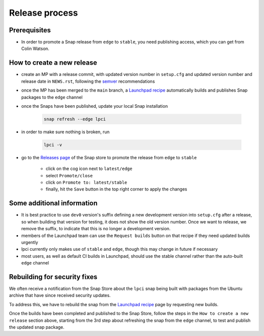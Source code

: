Release process
===============

Prerequisites
*************
- In order to promote a Snap release from ``edge`` to ``stable``,
  you need publishing access, which you can get from Colin Watson.

How to create a new release
***************************

- create an MP with a release commit, with updated version number in
  ``setup.cfg`` and updated version number and release date in ``NEWS.rst``,
  following the `semver <https://semver.org/>`_ recommendations

- once the MP has been merged to the ``main`` branch,
  a `Launchpad recipe
  <https://launchpad.net/~launchpad/lpci/+snap/lpci>`_
  automatically builds and publishes Snap packages to the ``edge`` channel

- once the Snaps have been published,
  update your local Snap installation

      .. code:: bash

        snap refresh --edge lpci

- in order to make sure nothing is broken, run

      .. code:: bash

         lpci -v

- go to the `Releases page <https://snapcraft.io/lpci/releases>`_
  of the Snap store to promote the release from ``edge`` to ``stable``

    - click on the cog icon next to ``latest/edge``
    - select ``Promote/close``
    - click on ``Promote to: latest/stable``
    - finally, hit the ``Save`` button in the top right corner to apply the changes

Some additional information
***************************
- It is best practice to use ``dev0`` version's suffix defining a new
  development version into ``setup.cfg`` after a release,
  so when building that version for testing, it does not show the old version number.
  Once we want to release, we remove the suffix, to indicate that
  this is no longer a development version.

- members of the Launchpad team can use the ``Request builds`` button
  on that recipe if they need updated builds urgently

- lpci currently only makes use of ``stable`` and ``edge``,
  though this may change in future if necessary

- most users, as well as default CI builds in Launchpad,
  should use the stable channel rather than the auto-built ``edge`` channel

Rebuilding for security fixes
*****************************

We often receive a notification from the Snap Store about the ``lpci`` snap being
built with packages from the Ubuntu archive that have since received security
updates.

To address this, we have to rebuild the snap from the `Launchpad recipe
<https://launchpad.net/~launchpad/lpci/+snap/lpci>`_ page by requesting new builds.

Once the builds have been completed and published to the Snap Store, follow the steps
in the ``How to create a new release`` section above, starting from the 3rd step about
refreshing the snap from the ``edge`` channel, to test and publish the updated snap
package.
